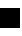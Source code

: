 SplineFontDB: 3.0
FontName: test
FullName: test
FamilyName: test
Weight: Medium
Copyright: Created by KB Sriram with FontForge 2.0 (http://fontforge.sf.net)
UComments: "2013-9-16: Created." 
Version: 001.000
ItalicAngle: 0
UnderlinePosition: -204
UnderlineWidth: 102
Ascent: 1638
Descent: 410
LayerCount: 2
Layer: 0 0 "Back"  1
Layer: 1 0 "Fore"  0
XUID: [1021 1015 1509174294 1769876]
FSType: 0
OS2Version: 0
OS2_WeightWidthSlopeOnly: 0
OS2_UseTypoMetrics: 1
CreationTime: 1379333443
ModificationTime: 1379334029
OS2TypoAscent: 0
OS2TypoAOffset: 1
OS2TypoDescent: 0
OS2TypoDOffset: 1
OS2TypoLinegap: 184
OS2WinAscent: 0
OS2WinAOffset: 1
OS2WinDescent: 0
OS2WinDOffset: 1
HheadAscent: 0
HheadAOffset: 1
HheadDescent: 0
HheadDOffset: 1
MarkAttachClasses: 1
DEI: 91125
LangName: 1033 
Encoding: ISO8859-1
UnicodeInterp: none
NameList: Adobe Glyph List
DisplaySize: -96
AntiAlias: 1
FitToEm: 1
WinInfo: 32 8 2
BeginPrivate: 0
EndPrivate
BeginChars: 256 2

StartChar: x
Encoding: 120 120 0
Width: 1024
VWidth: 0
Flags: HW
LayerCount: 2
Fore
SplineSet
0 0 m 1
 0 999 l 1
 1024 999 l 1
 1024 0 l 1
 0 0 l 1
EndSplineSet
Validated: 1
EndChar

StartChar: space
Encoding: 32 32 1
Width: 512
VWidth: 0
Flags: HW
LayerCount: 2
EndChar
EndChars
EndSplineFont
